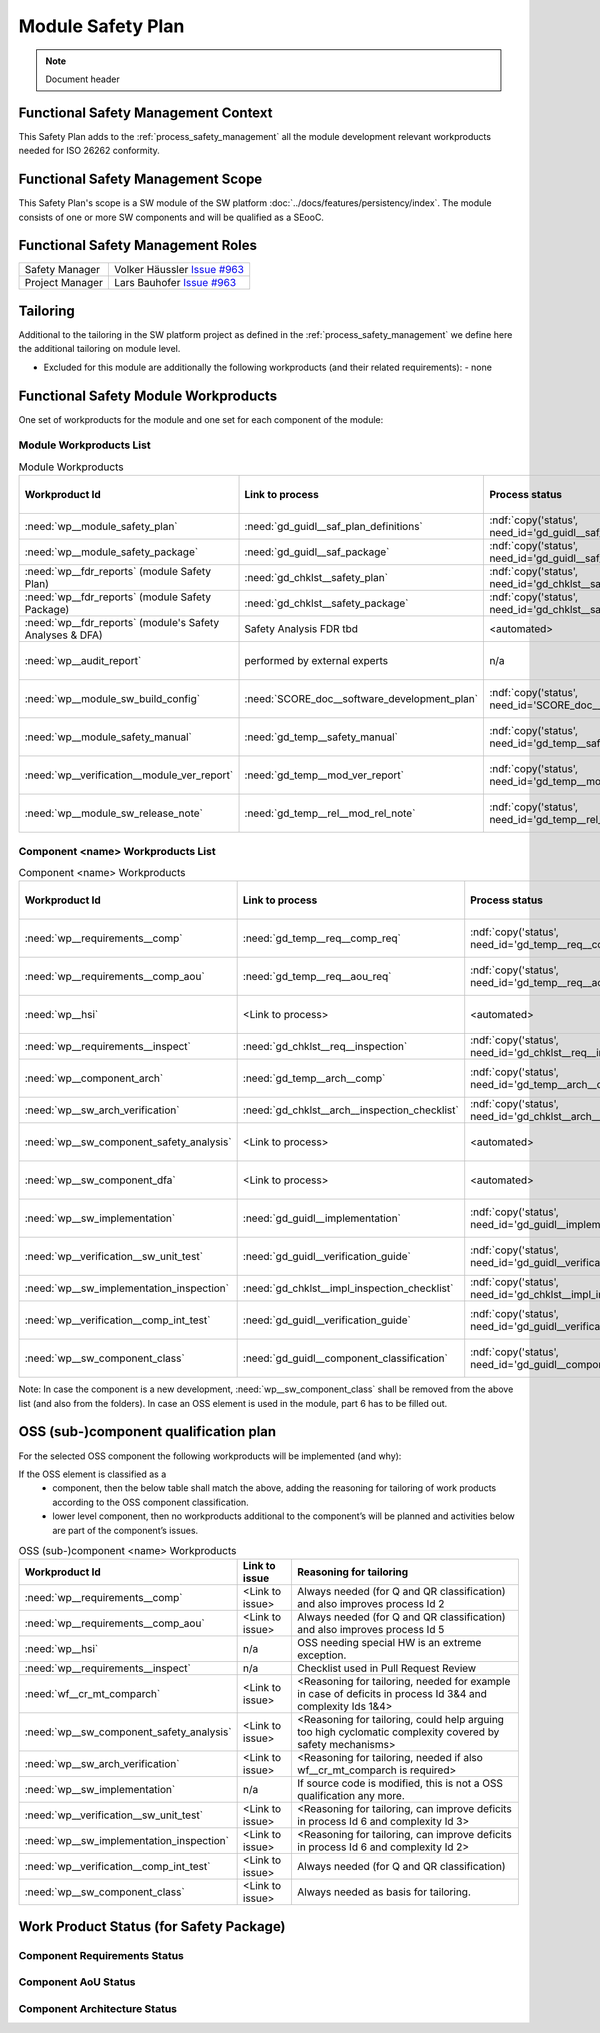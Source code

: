 ..
   # *******************************************************************************
   # Copyright (c) 2025 Contributors to the Eclipse Foundation
   #
   # See the NOTICE file(s) distributed with this work for additional
   # information regarding copyright ownership.
   #
   # This program and the accompanying materials are made available under the
   # terms of the Apache License Version 2.0 which is available at
   # https://www.apache.org/licenses/LICENSE-2.0
   #
   # SPDX-License-Identifier: Apache-2.0
   # *******************************************************************************

Module Safety Plan
******************

.. note:: Document header

.. document:: Persistency Safety Plan
   :id: doc__persistency_safety_plan
   :status: draft
   :safety: ASIL_B
   :realizes: wp__module_safety_plan
   :tags: feature_persistency

Functional Safety Management Context
====================================

This Safety Plan adds to the :ref:`process_safety_management` all the module development relevant workproducts needed for ISO 26262 conformity.

Functional Safety Management Scope
==================================

This Safety Plan's scope is a SW module of the SW platform :doc:`../docs/features/persistency/index`.
The module consists of one or more SW components and will be qualified as a SEooC.

Functional Safety Management Roles
==================================

+---------------------------+-------------------------------------------------------------------------------------+
| Safety Manager            | Volker Häussler `Issue #963 <https://github.com/eclipse-score/score/issues/952>`_   |
+---------------------------+-------------------------------------------------------------------------------------+
| Project Manager           | Lars Bauhofer `Issue #963 <https://github.com/eclipse-score/score/issues/952>`_     |
+---------------------------+-------------------------------------------------------------------------------------+

Tailoring
=========

Additional to the tailoring in the SW platform project as defined in the :ref:`process_safety_management` we define here the additional tailoring on module level.

- Excluded for this module are additionally the following workproducts (and their related requirements):
  - none

Functional Safety Module Workproducts
=====================================

One set of workproducts for the module and one set for each component of the module:

Module Workproducts List
------------------------

.. list-table:: Module Workproducts
        :header-rows: 1

        * - Workproduct Id
          - Link to process
          - Process status
          - Link to issue
          - Link to WP
          - WP status

        * - :need:`wp__module_safety_plan`
          - :need:`gd_guidl__saf_plan_definitions`
          - :ndf:`copy('status', need_id='gd_guidl__saf_plan_definitions')`
          - `Issue #963 <https://github.com/eclipse-score/score/issues/963>`_
          - this document
          - see above

        * - :need:`wp__module_safety_package`
          - :need:`gd_guidl__saf_package`
          - :ndf:`copy('status', need_id='gd_guidl__saf_package')`
          - `Issue #963 <https://github.com/eclipse-score/score/issues/963>`_
          - this document (including the linked documentation)
          - see above (and below)

        * - :need:`wp__fdr_reports` (module Safety Plan)
          - :need:`gd_chklst__safety_plan`
          - :ndf:`copy('status', need_id='gd_chklst__safety_plan')`
          - `Issue #963 <https://github.com/eclipse-score/score/issues/963>`_
          - :need:`doc__module_name_safety_plan_fdr`
          - :ndf:`copy('status', need_id='doc__module_name_safety_plan_fdr')`

        * - :need:`wp__fdr_reports` (module Safety Package)
          - :need:`gd_chklst__safety_package`
          - :ndf:`copy('status', need_id='gd_chklst__safety_package')`
          - `Issue #963 <https://github.com/eclipse-score/score/issues/963>`_
          - :need:`doc__module_name_safety_package_fdr`
          - :ndf:`copy('status', need_id='doc__module_name_safety_package_fdr')`

        * - :need:`wp__fdr_reports` (module's Safety Analyses & DFA)
          - Safety Analysis FDR tbd
          - <automated>
          - `Issue #965 <https://github.com/eclipse-score/score/issues/965>`_
          - <Link to WP>
          - <automated>

        * - :need:`wp__audit_report`
          - performed by external experts
          - n/a
          - <Link to issue>
          - <Link to WP>
          - <WP status (manual)>

        * - :need:`wp__module_sw_build_config`
          - :need:`SCORE_doc__software_development_plan`
          - :ndf:`copy('status', need_id='SCORE_doc__software_development_plan')`
          - <Link to issue>
          - <Link to WP>
          - <automated>

        * - :need:`wp__module_safety_manual`
          - :need:`gd_temp__safety_manual`
          - :ndf:`copy('status', need_id='gd_temp__safety_manual')`
          - <Link to issue>
          - :need:`doc__module_name_safety_manual`
          - :ndf:`copy('status', need_id='doc__module_name_safety_manual')`

        * - :need:`wp__verification__module_ver_report`
          - :need:`gd_temp__mod_ver_report`
          - :ndf:`copy('status', need_id='gd_temp__mod_ver_report')`
          - <Link to issue>
          - :need:`doc__module_name_verification_report`
          - :ndf:`copy('status', need_id='doc__module_name_verification_report')`

        * - :need:`wp__module_sw_release_note`
          - :need:`gd_temp__rel__mod_rel_note`
          - :ndf:`copy('status', need_id='gd_temp__rel__mod_rel_note')`
          - <Link to issue>
          - :need:`doc__module_name_release_note`
          - :ndf:`copy('status', need_id='doc__module_name_release_note')`

Component <name> Workproducts List
----------------------------------

.. list-table:: Component <name> Workproducts
        :header-rows: 1

        * - Workproduct Id
          - Link to process
          - Process status
          - Link to issue
          - Link to WP
          - WP/doc status

        * - :need:`wp__requirements__comp`
          - :need:`gd_temp__req__comp_req`
          - :ndf:`copy('status', need_id='gd_temp__req__comp_req')`
          - <Link to issue>
          - :need:`doc__component_name_requirements`
          - doc :ndf:`copy('status', need_id='doc__component_name_requirements')` & WP below

        * - :need:`wp__requirements__comp_aou`
          - :need:`gd_temp__req__aou_req`
          - :ndf:`copy('status', need_id='gd_temp__req__aou_req')`
          - <Link to issue>
          - :need:`doc__component_name_requirements`
          - doc :ndf:`copy('status', need_id='doc__component_name_requirements')` & WP below

        * - :need:`wp__hsi`
          - <Link to process>
          - <automated>
          - <Link to issue>
          - <Link to WP>
          - <automated>

        * - :need:`wp__requirements__inspect`
          - :need:`gd_chklst__req__inspection`
          - :ndf:`copy('status', need_id='gd_chklst__req__inspection')`
          - n/a
          - Checklist used in Pull Request Review
          - n/a

        * - :need:`wp__component_arch`
          - :need:`gd_temp__arch__comp`
          - :ndf:`copy('status', need_id='gd_temp__arch__comp')`
          - <Link to issue>
          - :need:`doc__component_name_architecture`
          - doc :ndf:`copy('status', need_id='doc__component_name_architecture')` & WP below

        * - :need:`wp__sw_arch_verification`
          - :need:`gd_chklst__arch__inspection_checklist`
          - :ndf:`copy('status', need_id='gd_chklst__arch__inspection_checklist')`
          - n/a
          - Checklist used in Pull Request Review
          - n/a

        * - :need:`wp__sw_component_safety_analysis`
          - <Link to process>
          - <automated>
          - <Link to issue>
          - :need:`doc__component_name_fmea`
          - doc :ndf:`copy('status', need_id='doc__component_name_fmea')` & WP below

        * - :need:`wp__sw_component_dfa`
          - <Link to process>
          - <automated>
          - <Link to issue>
          - :need:`doc__component_name_dfa`
          - doc :ndf:`copy('status', need_id='doc__component_name_dfa')` & WP below

        * - :need:`wp__sw_implementation`
          - :need:`gd_guidl__implementation`
          - :ndf:`copy('status', need_id='gd_guidl__implementation')`
          - <Link to issue>
          - <Link to WP>
          - <automated>

        * - :need:`wp__verification__sw_unit_test`
          - :need:`gd_guidl__verification_guide`
          - :ndf:`copy('status', need_id='gd_guidl__verification_guide')`
          - <Link to issue>
          - <Link to WP>
          - <automated>

        * - :need:`wp__sw_implementation_inspection`
          - :need:`gd_chklst__impl_inspection_checklist`
          - :ndf:`copy('status', need_id='gd_chklst__impl_inspection_checklist')`
          - n/a
          - Checklist used in Pull Request Review
          - n/a

        * - :need:`wp__verification__comp_int_test`
          - :need:`gd_guidl__verification_guide`
          - :ndf:`copy('status', need_id='gd_guidl__verification_guide')`
          - <Link to issue>
          - <Link to WP>
          - <automated>

        * - :need:`wp__sw_component_class`
          - :need:`gd_guidl__component_classification`
          - :ndf:`copy('status', need_id='gd_guidl__component_classification')`
          - <Link to issue>
          - :need:`doc__component_name_comp_class`
          - :ndf:`copy('status', need_id='doc__component_name_comp_class')`

Note: In case the component is a new development, :need:`wp__sw_component_class` shall be removed from the above list (and also from the folders).
In case an OSS element is used in the module, part 6 has to be filled out.

OSS (sub-)component qualification plan
======================================

For the selected OSS component the following workproducts will be implemented (and why):

If the OSS element is classified as a
    - component, then the below table shall match the above, adding the reasoning for tailoring of work products according to the OSS component classification.
    - lower level component, then no workproducts additional to the component’s will be planned and activities below are part of the component’s issues.

.. list-table:: OSS (sub-)component <name> Workproducts
        :header-rows: 1

        * - Workproduct Id
          - Link to issue
          - Reasoning for tailoring

        * - :need:`wp__requirements__comp`
          - <Link to issue>
          - Always needed (for Q and QR classification) and also improves process Id 2

        * - :need:`wp__requirements__comp_aou`
          - <Link to issue>
          - Always needed (for Q and QR classification) and also improves process Id 5

        * - :need:`wp__hsi`
          - n/a
          - OSS needing special HW is an extreme exception.

        * - :need:`wp__requirements__inspect`
          - n/a
          - Checklist used in Pull Request Review

        * - :need:`wf__cr_mt_comparch`
          - <Link to issue>
          - <Reasoning for tailoring, needed for example in case of deficits in process Id 3&4 and complexity Ids 1&4>

        * - :need:`wp__sw_component_safety_analysis`
          - <Link to issue>
          - <Reasoning for tailoring, could help arguing too high cyclomatic complexity covered by safety mechanisms>

        * - :need:`wp__sw_arch_verification`
          - <Link to issue>
          - <Reasoning for tailoring, needed if also wf__cr_mt_comparch is required>

        * - :need:`wp__sw_implementation`
          - n/a
          - If source code is modified, this is not a OSS qualification any more.

        * - :need:`wp__verification__sw_unit_test`
          - <Link to issue>
          - <Reasoning for tailoring, can improve deficits in process Id 6 and complexity Id 3>

        * - :need:`wp__sw_implementation_inspection`
          - <Link to issue>
          - <Reasoning for tailoring, can improve deficits in process Id 6 and complexity Id 2>

        * - :need:`wp__verification__comp_int_test`
          - <Link to issue>
          - Always needed (for Q and QR classification)

        * - :need:`wp__sw_component_class`
          - <Link to issue>
          - Always needed as basis for tailoring.

Work Product Status (for Safety Package)
========================================

Component Requirements Status
-----------------------------

.. needtable::
   :style: table
   :types: comp_req
   :tags: component_name
   :columns: id;status;tags
   :colwidths: 25,25,25
   :sort: title

Component AoU Status
--------------------

.. needtable::
   :style: table
   :types: aou_req
   :tags: component_name
   :columns: id;status;tags
   :colwidths: 25,25,25
   :sort: title

Component Architecture Status
-----------------------------

.. needtable::
   :style: table
   :types: comp_arc_sta; comp_arc_dyn
   :tags: component_name
   :columns: id;status;tags
   :colwidths: 25,25,25
   :sort: title
